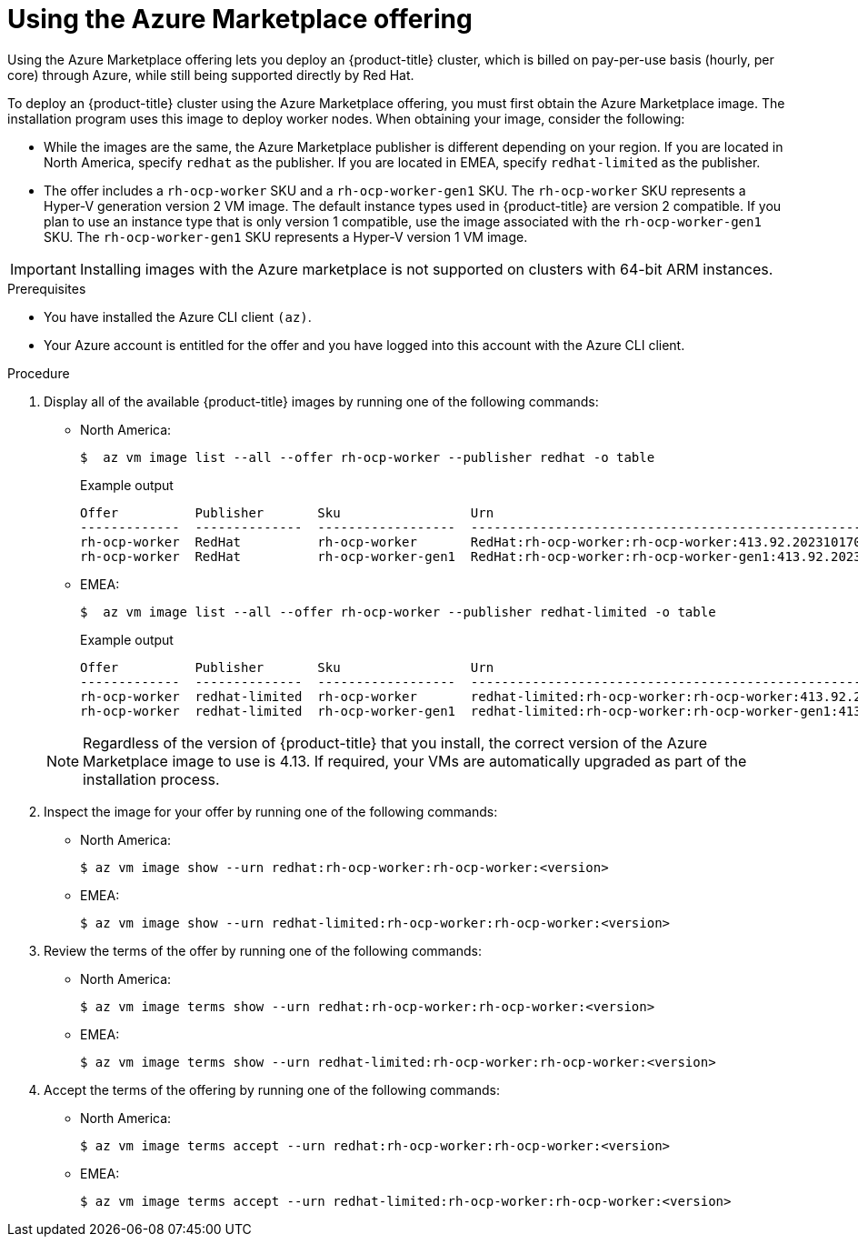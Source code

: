 // Module included in the following assemblies:
//
// * installing/installing_aws/installing-azure-customizations.adoc
// * installing/installing_aws/installing-azure-user-infra.adoc
// * machine_management/creating-machineset-azure.adoc
// * machine_management/control_plane_machine_management/cpmso-using.adoc
// * installing/installing_azure/installing-restricted-networks-azure-user-provisioned.adoc

ifeval::["{context}" == "installing-azure-customizations"]
:ipi:
endif::[]
ifeval::["{context}" == "installing-azure-user-infra"]
:upi:
endif::[]
ifeval::["{context}" == "creating-machineset-azure"]
:mapi:
endif::[]
ifeval::["{context}" == "cpmso-using"]
:mapi:
endif::[]
ifeval::["{context}" == "installing-restricted-networks-azure-user-provisioned"]
:upi:
endif::[]

//mpytlak: The procedure differs depending on whether this module is used in an IPI or UPI assembly.
//jrouth: Also some variations for when it appears in the machine management content (`mapi`).

:_mod-docs-content-type: PROCEDURE
[id="installation-azure-marketplace-subscribe_{context}"]
= Using the Azure Marketplace offering
ifndef::mapi[]
Using the Azure Marketplace offering lets you deploy an {product-title} cluster, which is billed on pay-per-use basis (hourly, per core) through Azure, while still being supported directly by Red{nbsp}Hat.

To deploy an {product-title} cluster using the Azure Marketplace offering, you must first obtain the Azure Marketplace image. The installation program uses this image to deploy worker nodes. When obtaining your image, consider the following:
endif::mapi[]
ifdef::mapi[]
You can create a machine set running on Azure that deploys machines that use the Azure Marketplace offering. To use this offering, you must first obtain the Azure Marketplace image. When obtaining your image, consider the following:
endif::mapi[]

* While the images are the same, the Azure Marketplace publisher is different depending on your region. If you are located in North America, specify `redhat` as the publisher. If you are located in EMEA, specify `redhat-limited` as the publisher.
* The offer includes a `rh-ocp-worker` SKU and a `rh-ocp-worker-gen1` SKU. The `rh-ocp-worker` SKU represents a Hyper-V generation version 2 VM image. The default instance types used in {product-title} are version 2 compatible. If you plan to use an instance type that is only version 1 compatible, use the image associated with the `rh-ocp-worker-gen1` SKU. The `rh-ocp-worker-gen1` SKU represents a Hyper-V version 1 VM image.
//What happens with control plane machines? "worker" SKU seems incorrect

[IMPORTANT]
====
Installing images with the Azure marketplace is not supported on clusters with 64-bit ARM instances.
====

.Prerequisites

* You have installed the Azure CLI client `(az)`.
* Your Azure account is entitled for the offer and you have logged into this account with the Azure CLI client.

.Procedure

. Display all of the available {product-title} images by running one of the following commands:
+
--
** North America:
+
[source,terminal]
----
$  az vm image list --all --offer rh-ocp-worker --publisher redhat -o table
----
+
.Example output
[source,terminal]
----
Offer          Publisher       Sku                 Urn                                                             Version
-------------  --------------  ------------------  --------------------------------------------------------------  -----------------
rh-ocp-worker  RedHat          rh-ocp-worker       RedHat:rh-ocp-worker:rh-ocp-worker:413.92.2023101700            413.92.2023101700
rh-ocp-worker  RedHat          rh-ocp-worker-gen1  RedHat:rh-ocp-worker:rh-ocp-worker-gen1:413.92.2023101700       413.92.2023101700
----
** EMEA:
+
[source,terminal]
----
$  az vm image list --all --offer rh-ocp-worker --publisher redhat-limited -o table
----
+
.Example output
[source,terminal]
----
Offer          Publisher       Sku                 Urn                                                                     Version
-------------  --------------  ------------------  --------------------------------------------------------------          -----------------
rh-ocp-worker  redhat-limited  rh-ocp-worker       redhat-limited:rh-ocp-worker:rh-ocp-worker:413.92.2023101700            413.92.2023101700
rh-ocp-worker  redhat-limited  rh-ocp-worker-gen1  redhat-limited:rh-ocp-worker:rh-ocp-worker-gen1:413.92.2023101700       413.92.2023101700
----
--
+
[NOTE]
====
Regardless of the version of {product-title} that you install, the correct version of the Azure Marketplace image to use is 4.13. If required, your VMs are automatically upgraded as part of the installation process.
====
. Inspect the image for your offer by running one of the following commands:
** North America:
+
[source,terminal]
----
$ az vm image show --urn redhat:rh-ocp-worker:rh-ocp-worker:<version>
----
** EMEA:
+
[source,terminal]
----
$ az vm image show --urn redhat-limited:rh-ocp-worker:rh-ocp-worker:<version>
----
. Review the terms of the offer by running one of the following commands:
** North America:
+
[source,terminal]
----
$ az vm image terms show --urn redhat:rh-ocp-worker:rh-ocp-worker:<version>
----
** EMEA:
+
[source,terminal]
----
$ az vm image terms show --urn redhat-limited:rh-ocp-worker:rh-ocp-worker:<version>
----
. Accept the terms of the offering by running one of the following commands:
** North America:
+
[source,terminal]
----
$ az vm image terms accept --urn redhat:rh-ocp-worker:rh-ocp-worker:<version>
----
** EMEA:
+
[source,terminal]
----
$ az vm image terms accept --urn redhat-limited:rh-ocp-worker:rh-ocp-worker:<version>
----
ifdef::ipi[]
. Record the image details of your offer. You must update the `compute` section in the `install-config.yaml` file with values for `publisher`, `offer`, `sku`, and `version` before deploying the cluster.
endif::ipi[]
ifdef::upi[]
. Record the image details of your offer. If you use the Azure Resource Manager (ARM) template to deploy your worker nodes:
+
.. Update `storageProfile.imageReference` by deleting the `id` parameter and adding the `offer`, `publisher`, `sku`, and `version` parameters by using the values from your offer.
.. Specify a `plan` for the virtual machines (VMs).
+
.Example `06_workers.json` ARM template with an updated `storageProfile.imageReference` object and a specified `plan`
+
[source,json,subs="none"]
----
...
  "plan" : {
    "name": "rh-ocp-worker",
    "product": "rh-ocp-worker",
    "publisher": "redhat"
  },
  "dependsOn" : [
    "[concat('Microsoft.Network/networkInterfaces/', concat(variables('vmNames')[copyIndex()], '-nic'))]"
  ],
  "properties" : {
...
  "storageProfile": {
    "imageReference": {
    "offer": "rh-ocp-worker",
    "publisher": "redhat",
    "sku": "rh-ocp-worker",
    "version": "413.92.2023101700"
    }
    ...
   }
...
  }
----

endif::upi[]
ifdef::mapi[]
. Record the image details of your offer, specifically the values for `publisher`, `offer`, `sku`, and `version`.
endif::mapi[]

ifdef::ipi[]
.Sample `install-config.yaml` file with the Azure Marketplace worker nodes

[source,yaml]
----
apiVersion: v1
baseDomain: example.com
compute:
- hyperthreading: Enabled
  name: worker
  platform:
    azure:
      type: Standard_D4s_v5
      osImage:
        publisher: redhat
        offer: rh-ocp-worker
        sku: rh-ocp-worker
        version: 413.92.2023101700
  replicas: 3
----
endif::ipi[]
ifdef::mapi[]
. Add the following parameters to the `providerSpec` section of your machine set YAML file using the image details for your offer:
+
.Sample `providerSpec` image values for Azure Marketplace machines
[source,yaml]
----
providerSpec:
  value:
    image:
      offer: rh-ocp-worker
      publisher: redhat
      resourceID: ""
      sku: rh-ocp-worker
      type: MarketplaceWithPlan
      version: 413.92.2023101700
----
//offer also has "worker"
endif::mapi[]

ifeval::["{context}" == "installing-azure-customizations"]
:!ipi:
endif::[]
ifeval::["{context}" == "installing-azure-user-infra"]
:!upi:
endif::[]
ifeval::["{context}" == "creating-machineset-azure"]
:!mapi:
endif::[]
ifeval::["{context}" == "cpmso-using"]
:!mapi:
endif::[]
ifeval::["{context}" == "installing-restricted-networks-azure-user-provisioned"]
:!upi:
endif::[]

